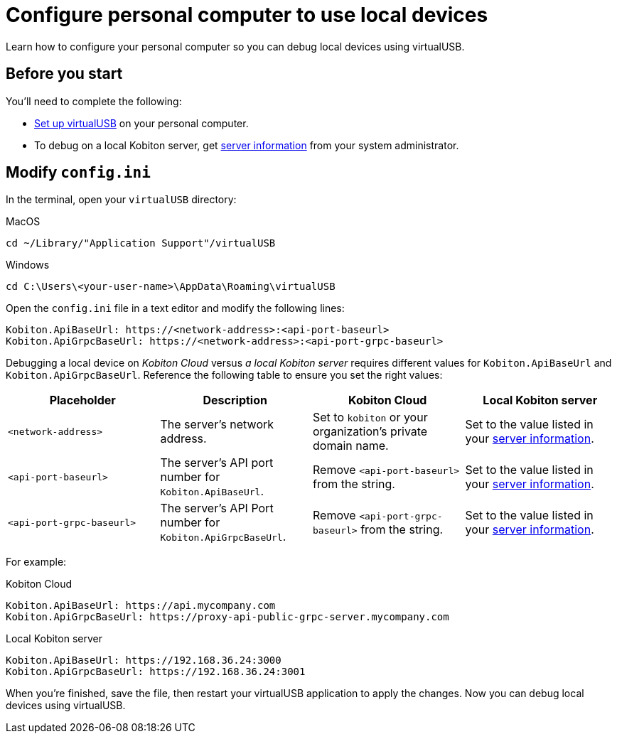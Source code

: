 = Configure personal computer to use local devices
:navtitle: Configure personal computer

Learn how to configure your personal computer so you can debug local devices using virtualUSB.

[#_before_you_start]
== Before you start

You'll need to complete the following:

* xref:set-up-virtualusb.adoc[Set up virtualUSB] on your personal computer.
* To debug on a local Kobiton server, get xref:debugging:local-devices/configure-local-server.adoc#_get_server_information_for_your_team[server information] from your system administrator.

== Modify `config.ini`

In the terminal, open your `virtualUSB` directory:

.MacOS
[source,shell]
----
cd ~/Library/"Application Support"/virtualUSB
----

.Windows
[source,powershell]
----
cd C:\Users\<your-user-name>\AppData\Roaming\virtualUSB
----

Open the `config.ini` file in a text editor and modify the following lines:

[source,asciidoc]
----
Kobiton.ApiBaseUrl: https://<network-address>:<api-port-baseurl>
Kobiton.ApiGrpcBaseUrl: https://<network-address>:<api-port-grpc-baseurl>
----

Debugging a local device on _Kobiton Cloud_ versus _a local Kobiton server_ requires different values for `Kobiton.ApiBaseUrl` and `Kobiton.ApiGrpcBaseUrl`. Reference the following table to ensure you set the right values:

[cols="1,1,1,1"]
|===
|Placeholder|Description|Kobiton Cloud|Local Kobiton server

|`<network-address>`
|The server's network address.
|Set to `kobiton` or your organization's private domain name.
|Set to the value listed in your xref:_before_you_start[server information].

|`<api-port-baseurl>`
|The server's API port number for `Kobiton.ApiBaseUrl`.
|Remove `<api-port-baseurl>` from the string.
|Set to the value listed in your xref:_before_you_start[server information].

|`<api-port-grpc-baseurl>`
|The server's API Port number for `Kobiton.ApiGrpcBaseUrl`.
|Remove `<api-port-grpc-baseurl>` from the string.
|Set to the value listed in your xref:_before_you_start[server information].
|===

For example:

.Kobiton Cloud
[source,asciidoc]
----
Kobiton.ApiBaseUrl: https://api.mycompany.com
Kobiton.ApiGrpcBaseUrl: https://proxy-api-public-grpc-server.mycompany.com
----

.Local Kobiton server
[source,asciidoc]
----
Kobiton.ApiBaseUrl: https://192.168.36.24:3000
Kobiton.ApiGrpcBaseUrl: https://192.168.36.24:3001
----

When you're finished, save the file, then restart your virtualUSB application to apply the changes. Now you can debug local devices using virtualUSB.
